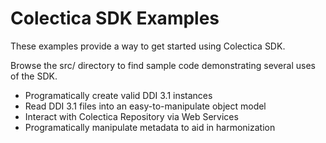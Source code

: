 * Colectica SDK Examples
These examples provide a way to get started using Colectica SDK.

Browse the src/ directory to find sample code demonstrating several uses of the SDK.

- Programatically create valid DDI 3.1 instances
- Read DDI 3.1 files into an easy-to-manipulate object model
- Interact with Colectica Repository via Web Services
- Programatically manipulate metadata to aid in harmonization
